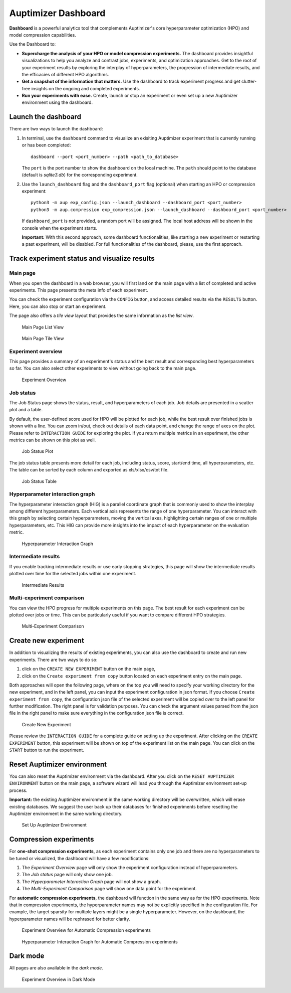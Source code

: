 Auptimizer Dashboard
====================

**Dashboard** is a powerful analytics tool that complements Auptimizer's core hyperparameter optimization (HPO) and model compression capabilities. 

Use the Dashboard to:

- **Supercharge the analysis of your HPO or model compression experiments.** The dashboard provides insightful visualizations to help you analyze and contrast jobs, experiments, and optimization approaches. Get to the root of your experiment results by exploring the interplay of hyperparameters, the progression of intermediate results, and the efficacies of different HPO algorithms.
- **Get a snapshot of the information that matters.** Use the dashboard to track experiment progress and get clutter-free insights on the ongoing and completed experiments.
- **Run your experiments with ease.** Create, launch or stop an experiment or even set up a new Auptimizer environment using the dashboard.


Launch the dashboard
---------------------
There are two ways to launch the dashboard:

1. In terminal, use the ``dashboard`` command to visualize an exisiting Auptimizer experiment that is currently running or has been completed::

     dashboard --port <port_number> --path <path_to_database>

   The ``port`` is the port number to show the dashboard on the local machine. The ``path`` should point to the database (default is `sqlite3.db`) for the corresponding experiment.

2. Use the ``launch_dashboard`` flag and the ``dashboard_port`` flag (optional) when starting an HPO or compression experiment:: 

     python3 -m aup exp_config.json --launch_dashboard --dashboard_port <port_number>
     python3 -m aup.compression exp_compression.json --launch_dashboard --dashboard_port <port_number>
   
   If ``dashboard_port`` is not provided, a random port will be assigned. The local host address will be shown in the console when the experiment starts.

   **Important:** With this second approach, some dashboard functionalities, like starting a new experiment or restarting a past experiment, will be disabled. For full functionalities of the dashboard, please, use the first approach.


Track experiment status and visualize results
---------------------------------------------

Main page
~~~~~~~~~
When you open the dashboard in a web browser, you will first land on the main page with a list of completed and active experiments. This page presents the meta info of each experiment. 

You can check the experiment configuration via the ``CONFIG`` button, and access detailed results via the ``RESULTS`` button. Here, you can also stop or start an experiment. 

The page also offers a *tile view* layout that provides the same information as the *list view*.

.. figure:: images/dashboard/main_page_list.png
   :alt: main_page_list

   Main Page List View

.. figure:: images/dashboard/main_page_tile.png
   :alt: main_page_tile

   Main Page Tile View

Experiment overview
~~~~~~~~~~~~~~~~~~~
This page provides a summary of an experiment's status and the best result and corresponding best hyperparameters so far. 
You can also select other experiments to view without going back to the main page.

.. figure:: images/dashboard/overview.png
   :alt: overview

   Experiment Overview

Job status
~~~~~~~~~~
The Job Status page shows the status, result, and hyperparameters of each job. Job details are presented in a scatter plot and a table.

By default, the user-defined score used for HPO will be plotted for each job, while the best result over finished jobs is shown with a line. You can zoom in/out, 
check out details of each data point, and change the range of axes on the plot. Please refer to ``INTERACTION GUIDE`` for exploring the plot. If you return multiple 
metrics in an experiment, the other metrics can be shown on this plot as well.

.. figure:: images/dashboard/job_status_plot.png
   :alt: job_status_plot

   Job Status Plot

The job status table presents more detail for each job, including status, score, start/end time, all hyperparameters, etc. 
The table can be sorted by each column and exported as xls/xlsx/csv/txt file.

.. figure:: images/dashboard/job_status_table.png
   :alt: job_status_table

   Job Status Table

Hyperparameter interaction graph
~~~~~~~~~~~~~~~~~~~~~~~~~~~~~~~~
The hyperparameter interaction graph (HIG) is a parallel coordinate graph that is commonly used to show the interplay among different hyperparameters. 
Each vertical axis represents the range of one hyperparameter. You can interact with this graph by selecting certain hyperparameters, moving the 
vertical axes, highlighting certain ranges of one or multiple hyperparameters, etc. This HIG can provide more insights into the impact of each hyperparameter
on the evaluation metric.

.. figure:: images/dashboard/hig.png
   :alt: hig

   Hyperparameter Interaction Graph

Intermediate results
~~~~~~~~~~~~~~~~~~~~
If you enable tracking intermediate results or use early stopping strategies, this page will show the intermediate 
results plotted over time for the selected jobs within one experiment.

.. figure:: images/dashboard/intermediate_results.png
   :alt: intermediate_results

   Intermediate Results


Multi-experiment comparison
~~~~~~~~~~~~~~~~~~~~~~~~~~~
You can view the HPO progress for multiple experiments on this page. The best result for each experiment can be plotted
over jobs or time. This can be particularly useful if you want to compare different HPO strategies.

.. figure:: images/dashboard/multi_experiment.png
   :alt: multi_experiment

   Multi-Experiment Comparison


Create new experiment
---------------------
In addition to visualizing the results of existing experiments, you can also use the dashboard to create and run new experiments. 
There are two ways to do so:

1. click on the ``CREATE NEW EXPERIMENT`` button on the main page, 
2. click on the ``Create experiment from copy`` button located on each experiment entry on the main page. 

Both approaches will open the following page, where on the top you will need to specify your working directory for the
new experiment, and in the left panel, you can input the experiment configuration in json format. If you choose
``Create experiment from copy``, the configuration json file of the selected experiment will be copied over to the left panel for 
further modification. The right panel is for validation purposes. You can check the argument values parsed from 
the json file in the right panel to make sure everything in the configuration json file is correct.

.. figure:: images/dashboard/create_experiment.png
   :alt: create_experiment

   Create New Experiment

Please review the ``INTERACTION GUIDE`` for a complete guide on setting up the experiment. After clicking on 
the ``CREATE EXPERIMENT`` button, this experiment will be shown on top of the experiment list on the main page. You can 
click on the ``START`` button to run the experiment.

Reset Auptimizer environment
----------------------------
You can also reset the Auptimizer environment via the dashboard. After you click on the ``RESET AUPTIMIZER ENVIRONMENT`` button on the 
main page, a software wizard will lead you through the Auptimizer environment set-up process. 

**Important:** the existing Auptimizer environment in the same working directory will be overwritten, which will erase existing databases. We 
suggest the user back up their databases for finished experiments before resetting the Auptimizer environment in the same working directory.

.. figure:: images/dashboard/setup_environment.png
   :alt: setup_environment

   Set Up Auptimizer Environment

Compression experiments
-----------------------
For **one-shot compression experiments**, as each experiment contains only one job and there are no hyperparameters to be tuned or visualized, the dashboard will have a few modifications:

1. The `Experiment Overview` page will only show the experiment configuration instead of hyperparameters.
2. The `Job status` page will only show one job.
3. The `Hyperparameter Interaction Graph` page will not show a graph.
4. The `Multi-Experiment Comparison` page will show one data point for the experiment.

For **automatic compression experiments**, the dashboard will function in the same way as for the HPO experiments. Note that in compression experiments, the hyperparameter names may not be explicitly specified
in the configuration file. For example, the target sparsity for multiple layers might be a single hyperparameter. However, on the dashboard, the hyperparameter names will be rephrased for better clarity.

.. figure:: images/dashboard/overview_compression.png
   :alt: overview_compression

   Experiment Overview for Automatic Compression experiments

.. figure:: images/dashboard/hig_compression.png
   :alt: hig_compression

   Hyperparameter Interaction Graph for Automatic Compression experiments 

Dark mode
---------
All pages are also available in the *dark mode*.

.. figure:: images/dashboard/dark_mode.png
   :alt: dark_mode

   Experiment Overview in Dark Mode